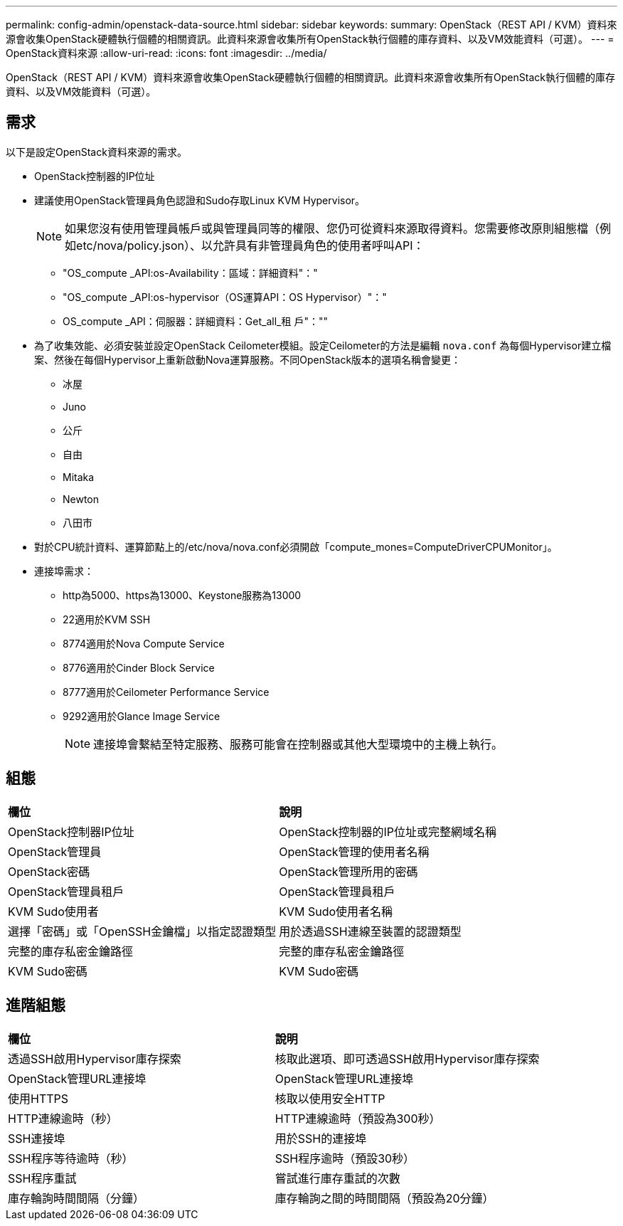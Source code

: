 ---
permalink: config-admin/openstack-data-source.html 
sidebar: sidebar 
keywords:  
summary: OpenStack（REST API / KVM）資料來源會收集OpenStack硬體執行個體的相關資訊。此資料來源會收集所有OpenStack執行個體的庫存資料、以及VM效能資料（可選）。 
---
= OpenStack資料來源
:allow-uri-read: 
:icons: font
:imagesdir: ../media/


[role="lead"]
OpenStack（REST API / KVM）資料來源會收集OpenStack硬體執行個體的相關資訊。此資料來源會收集所有OpenStack執行個體的庫存資料、以及VM效能資料（可選）。



== 需求

以下是設定OpenStack資料來源的需求。

* OpenStack控制器的IP位址
* 建議使用OpenStack管理員角色認證和Sudo存取Linux KVM Hypervisor。
+
[NOTE]
====
如果您沒有使用管理員帳戶或與管理員同等的權限、您仍可從資料來源取得資料。您需要修改原則組態檔（例如etc/nova/policy.json）、以允許具有非管理員角色的使用者呼叫API：

====
+
** "OS_compute _API:os-Availability：區域：詳細資料"："
** "OS_compute _API:os-hypervisor（OS運算API：OS Hypervisor）"："
** OS_compute _API：伺服器：詳細資料：Get_all_租 戶"：""


* 為了收集效能、必須安裝並設定OpenStack Ceilometer模組。設定Ceilometer的方法是編輯 `nova.conf` 為每個Hypervisor建立檔案、然後在每個Hypervisor上重新啟動Nova運算服務。不同OpenStack版本的選項名稱會變更：
+
** 冰屋
** Juno
** 公斤
** 自由
** Mitaka
** Newton
** 八田市


* 對於CPU統計資料、運算節點上的/etc/nova/nova.conf必須開啟「compute_mones=ComputeDriverCPUMonitor」。
* 連接埠需求：
+
** http為5000、https為13000、Keystone服務為13000
** 22適用於KVM SSH
** 8774適用於Nova Compute Service
** 8776適用於Cinder Block Service
** 8777適用於Ceilometer Performance Service
** 9292適用於Glance Image Service
+
[NOTE]
====
連接埠會繫結至特定服務、服務可能會在控制器或其他大型環境中的主機上執行。

====






== 組態

|===


| *欄位* | *說明* 


 a| 
OpenStack控制器IP位址
 a| 
OpenStack控制器的IP位址或完整網域名稱



 a| 
OpenStack管理員
 a| 
OpenStack管理的使用者名稱



 a| 
OpenStack密碼
 a| 
OpenStack管理所用的密碼



 a| 
OpenStack管理員租戶
 a| 
OpenStack管理員租戶



 a| 
KVM Sudo使用者
 a| 
KVM Sudo使用者名稱



 a| 
選擇「密碼」或「OpenSSH金鑰檔」以指定認證類型
 a| 
用於透過SSH連線至裝置的認證類型



 a| 
完整的庫存私密金鑰路徑
 a| 
完整的庫存私密金鑰路徑



 a| 
KVM Sudo密碼
 a| 
KVM Sudo密碼

|===


== 進階組態

|===


| *欄位* | *說明* 


 a| 
透過SSH啟用Hypervisor庫存探索
 a| 
核取此選項、即可透過SSH啟用Hypervisor庫存探索



 a| 
OpenStack管理URL連接埠
 a| 
OpenStack管理URL連接埠



 a| 
使用HTTPS
 a| 
核取以使用安全HTTP



 a| 
HTTP連線逾時（秒）
 a| 
HTTP連線逾時（預設為300秒）



 a| 
SSH連接埠
 a| 
用於SSH的連接埠



 a| 
SSH程序等待逾時（秒）
 a| 
SSH程序逾時（預設30秒）



 a| 
SSH程序重試
 a| 
嘗試進行庫存重試的次數



 a| 
庫存輪詢時間間隔（分鐘）
 a| 
庫存輪詢之間的時間間隔（預設為20分鐘）

|===